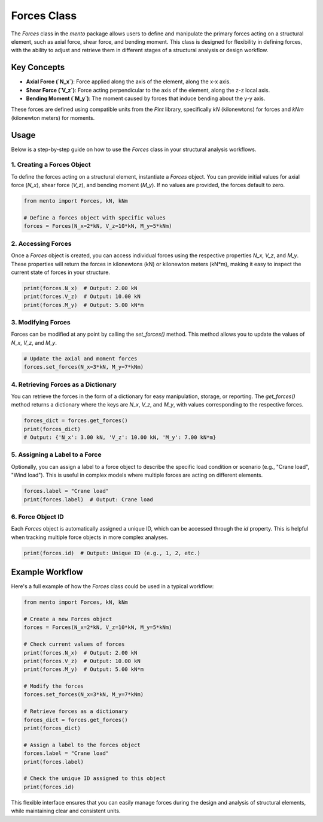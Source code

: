 Forces Class
============

The `Forces` class in the `mento` package allows users to define and manipulate the primary forces acting on a structural element, such as axial force, shear force, and bending moment. This class is designed for flexibility in defining forces, with the ability to adjust and retrieve them in different stages of a structural analysis or design workflow.

Key Concepts
------------

- **Axial Force (`N_x`)**: Force applied along the axis of the element, along the x-x axis.
- **Shear Force (`V_z`)**: Force acting perpendicular to the axis of the element, along the z-z local axis.
- **Bending Moment (`M_y`)**: The moment caused by forces that induce bending about the y-y axis.

These forces are defined using compatible units from the `Pint` library, specifically `kN` (kilonewtons) for forces and `kNm` (kilonewton meters) for moments.

Usage
-----

Below is a step-by-step guide on how to use the `Forces` class in your structural analysis workflows.

1. Creating a Forces Object
**********

To define the forces acting on a structural element, instantiate a `Forces` object. You can provide initial values for axial force (`N_x`), shear force (`V_z`), and bending moment (`M_y`). If no values are provided, the forces default to zero.

.. code-block:: python

    from mento import Forces, kN, kNm

    # Define a forces object with specific values
    forces = Forces(N_x=2*kN, V_z=10*kN, M_y=5*kNm)

2. Accessing Forces
**********

Once a `Forces` object is created, you can access individual forces using the respective properties `N_x`, `V_z`, and `M_y`. These properties will return the forces in kilonewtons (kN) or kilonewton meters (kN*m), making it easy to inspect the current state of forces in your structure.

.. code-block:: python

    print(forces.N_x)  # Output: 2.00 kN
    print(forces.V_z)  # Output: 10.00 kN
    print(forces.M_y)  # Output: 5.00 kN*m

3. Modifying Forces
**********

Forces can be modified at any point by calling the `set_forces()` method. This method allows you to update the values of `N_x`, `V_z`, and `M_y`.

.. code-block:: python

    # Update the axial and moment forces
    forces.set_forces(N_x=3*kN, M_y=7*kNm)

4. Retrieving Forces as a Dictionary
**********

You can retrieve the forces in the form of a dictionary for easy manipulation, storage, or reporting. The `get_forces()` method returns a dictionary where the keys are `N_x`, `V_z`, and `M_y`, with values corresponding to the respective forces.

.. code-block:: python

    forces_dict = forces.get_forces()
    print(forces_dict)
    # Output: {'N_x': 3.00 kN, 'V_z': 10.00 kN, 'M_y': 7.00 kN*m}

5. Assigning a Label to a Force
**********

Optionally, you can assign a label to a force object to describe the specific load condition or scenario (e.g., "Crane load", "Wind load"). This is useful in complex models where multiple forces are acting on different elements.

.. code-block:: python

    forces.label = "Crane load"
    print(forces.label)  # Output: Crane load

6. Force Object ID
**********

Each `Forces` object is automatically assigned a unique ID, which can be accessed through the `id` property. This is helpful when tracking multiple force objects in more complex analyses.

.. code-block:: python

    print(forces.id)  # Output: Unique ID (e.g., 1, 2, etc.)

Example Workflow
----------------

Here's a full example of how the `Forces` class could be used in a typical workflow:

.. code-block:: python

    from mento import Forces, kN, kNm

    # Create a new Forces object
    forces = Forces(N_x=2*kN, V_z=10*kN, M_y=5*kNm)

    # Check current values of forces
    print(forces.N_x)  # Output: 2.00 kN
    print(forces.V_z)  # Output: 10.00 kN
    print(forces.M_y)  # Output: 5.00 kN*m

    # Modify the forces
    forces.set_forces(N_x=3*kN, M_y=7*kNm)

    # Retrieve forces as a dictionary
    forces_dict = forces.get_forces()
    print(forces_dict)

    # Assign a label to the forces object
    forces.label = "Crane load"
    print(forces.label)

    # Check the unique ID assigned to this object
    print(forces.id)

This flexible interface ensures that you can easily manage forces during the design and analysis of structural elements, while maintaining clear and consistent units.
